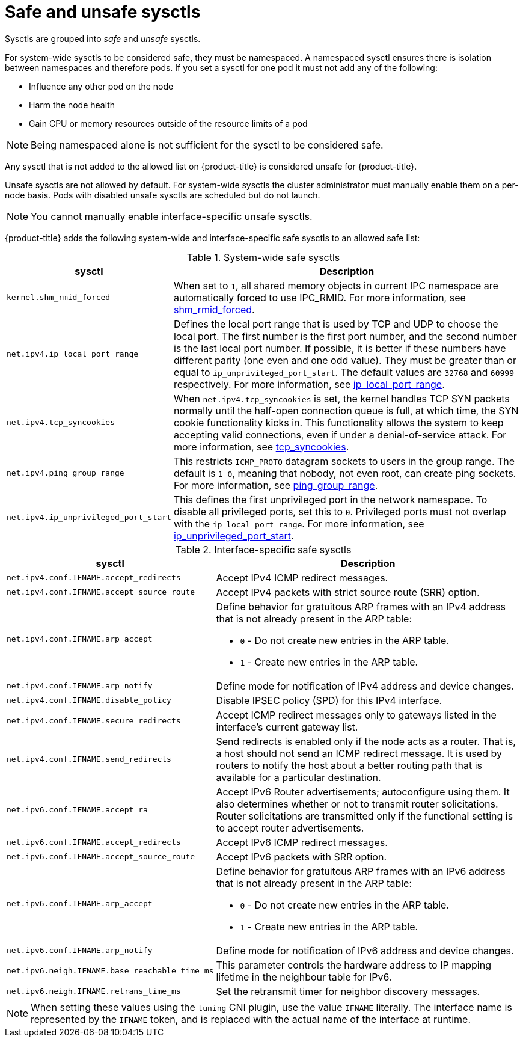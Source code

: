 // Module included in the following assemblies:
//
// * nodes/containers/nodes-containers-sysctls.adoc

:_mod-docs-content-type: REFERENCE
[id="safe_and_unsafe_sysctls_{context}"]
= Safe and unsafe sysctls

Sysctls are grouped into _safe_ and _unsafe_ sysctls.

For system-wide sysctls to be considered safe, they must be namespaced. A namespaced sysctl ensures there is isolation between namespaces and therefore pods. If you set a sysctl for one pod it must not add any of the following:

- Influence any other pod on the node
- Harm the node health
- Gain CPU or memory resources outside of the resource limits of a pod

[NOTE]
====
Being namespaced alone is not sufficient for the sysctl to be considered safe.
====
Any sysctl that is not added to the allowed list on {product-title} is considered unsafe for {product-title}.

Unsafe sysctls are not allowed by default. For system-wide sysctls the cluster administrator must manually enable them on a per-node basis. Pods with disabled unsafe sysctls are scheduled but do not launch.

[NOTE]
====
You cannot manually enable interface-specific unsafe sysctls.
====

{product-title} adds the following system-wide and interface-specific safe sysctls to an allowed safe list:

.System-wide safe sysctls
[cols="30%,70%",options="header"]
|===
| sysctl | Description

| `kernel.shm_rmid_forced`
a|When set to `1`, all shared memory objects in current IPC namespace are automatically forced to use IPC_RMID. For more information, see link:https://docs.kernel.org/admin-guide/sysctl/kernel.html?highlight=shm_rmid_forced#shm-rmid-forced[shm_rmid_forced].

| `net.ipv4.ip_local_port_range`
a| Defines the local port range that is used by TCP and UDP to choose the local port. The first number is the first port number, and the second number is the last local port number. If possible, it is better if these numbers have different parity (one even and one odd value). They must be greater than or equal to `ip_unprivileged_port_start`. The default values are `32768` and `60999` respectively. For more information, see link:https://docs.kernel.org/networking/ip-sysctl.html?highlight=ip_local_port_range#ip-variables[ip_local_port_range].

| `net.ipv4.tcp_syncookies`
|When `net.ipv4.tcp_syncookies` is set, the kernel handles TCP SYN packets normally until the
half-open connection queue is full, at which time, the SYN cookie functionality kicks in. This functionality allows the system to keep accepting valid connections, even if under a denial-of-service attack. For more information, see link:https://docs.kernel.org/networking/ip-sysctl.html?highlight=tcp_syncookies#tcp-variables[tcp_syncookies].

| `net.ipv4.ping_group_range`
a| This restricts `ICMP_PROTO` datagram sockets to users in the group range. The default is `1 0`, meaning that nobody, not even root, can create ping sockets. For more information, see link:https://docs.kernel.org/networking/ip-sysctl.html?highlight=ping_group_range#ip-variables[ping_group_range].

| `net.ipv4.ip_unprivileged_port_start`
| This defines the first unprivileged port in the network namespace. To disable all privileged ports, set this to `0`. Privileged ports must not overlap with the `ip_local_port_range`. For more information, see link:https://docs.kernel.org/networking/ip-sysctl.html?highlight=ip_unprivileged_port_start#ip-variables#ip-variables[ip_unprivileged_port_start].
|===


.Interface-specific safe sysctls
[cols="30%,70%",options="header"]
|===
| sysctl | Description

| `net.ipv4.conf.IFNAME.accept_redirects`
a| Accept IPv4 ICMP redirect messages.

| `net.ipv4.conf.IFNAME.accept_source_route`
|Accept IPv4 packets with strict source route (SRR) option.

| `net.ipv4.conf.IFNAME.arp_accept`
a| Define behavior for gratuitous ARP frames with an IPv4 address that is not already present in the ARP table:

* `0` - Do not create new entries in the ARP table.

* `1` - Create new entries in the ARP table.

| `net.ipv4.conf.IFNAME.arp_notify`
| Define mode for notification of IPv4 address and device changes.

| `net.ipv4.conf.IFNAME.disable_policy`
a| Disable IPSEC policy (SPD) for this IPv4 interface.

| `net.ipv4.conf.IFNAME.secure_redirects`
a| Accept ICMP redirect messages only to gateways listed in the interface’s current gateway list.

| `net.ipv4.conf.IFNAME.send_redirects`
| Send redirects is enabled only if the node acts as a router. That is, a host should not send an ICMP redirect message. It is used by routers to notify the host about a better routing path that is available for a particular destination.

| `net.ipv6.conf.IFNAME.accept_ra`
a| Accept IPv6 Router advertisements; autoconfigure using them. It also determines whether or not to transmit router solicitations. Router solicitations are transmitted only if the functional setting is to accept router advertisements.

| `net.ipv6.conf.IFNAME.accept_redirects`
a| Accept IPv6 ICMP redirect messages.

| `net.ipv6.conf.IFNAME.accept_source_route`
a| Accept IPv6 packets with SRR option.

| `net.ipv6.conf.IFNAME.arp_accept`
a| Define behavior for gratuitous ARP frames with an IPv6 address that is not already present in the ARP table:

* `0` - Do not create new entries in the ARP table.

* `1` - Create new entries in the ARP table.

| `net.ipv6.conf.IFNAME.arp_notify`
|  Define mode for notification of IPv6 address and device changes.

| `net.ipv6.neigh.IFNAME.base_reachable_time_ms`
| This parameter controls the hardware address to IP mapping lifetime in the neighbour table for IPv6.

| `net.ipv6.neigh.IFNAME.retrans_time_ms`
| Set the retransmit timer for neighbor discovery messages.

|===

[NOTE]
====
When setting these values using the `tuning` CNI plugin, use the value `IFNAME` literally. The interface name is represented by the `IFNAME` token, and is replaced with the actual name of the interface at runtime.
====
